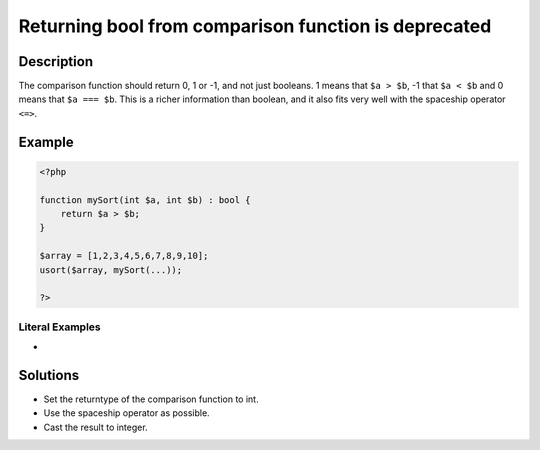 .. _returning-bool-from-comparison-function-is-deprecated:

Returning bool from comparison function is deprecated
-----------------------------------------------------
 
	.. meta::
		:description:
			Returning bool from comparison function is deprecated: The comparison function should return 0, 1 or -1, and not just booleans.

		:og:type: article
		:og:title: Returning bool from comparison function is deprecated
		:og:description: The comparison function should return 0, 1 or -1, and not just booleans
		:og:url: https://php-errors.readthedocs.io/en/latest/messages/returning-bool-from-comparison-function-is-deprecated.html

Description
___________
 
The comparison function should return 0, 1 or -1, and not just booleans. 1 means that ``$a > $b``, -1 that ``$a < $b`` and 0 means that ``$a === $b``. This is a richer information than boolean, and it also fits very well with the spaceship operator ``<=>``.

Example
_______

.. code-block:: php

   <?php
   
   function mySort(int $a, int $b) : bool {
       return $a > $b;
   }
   
   $array = [1,2,3,4,5,6,7,8,9,10];
   usort($array, mySort(...));
   
   ?>


Literal Examples
****************
+ 

Solutions
_________

+ Set the returntype of the comparison function to int.
+ Use the spaceship operator as possible.
+ Cast the result to integer.
